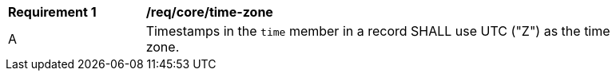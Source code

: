 [[req_record-core_time-zone]]
[width="90%",cols="2,7a"]
|===
^|*Requirement {counter:req-num}* |*/req/core/time-zone*
^|A |Timestamps in the `time` member in a record SHALL use UTC ("Z") as the time zone.
|===
